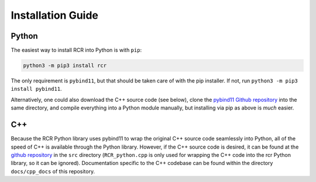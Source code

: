 .. _install:

Installation Guide
==================

Python
------
The easiest way to install RCR into Python is with ``pip``:

.. code-block:: python
    
    python3 -m pip3 install rcr

The only requirement is ``pybind11``, but that should be taken care of with the pip installer. If not,
run ``python3 -m pip3 install pybind11``.

Alternatively, one could also download the C++ source code (see below), 
clone the `pybind11 Github repository <https://github.com/pybind/pybind11>`_ into the same directory,
and compile everything into a Python module manually, but installing via pip as above is *much* easier.

C++
---
Because the RCR Python library uses pybind11 to wrap the original C++ source code seamlessly into Python, 
all of the speed of C++ is available through the Python library. However, if the C++ source code is desired, it
can be found at the `github repository <https://github.com/nickk124/RCR>`_ in 
the ``src`` directory (``RCR_python.cpp`` is only used for wrapping the C++ code into the rcr Python library, so it can be ignored).
Documentation specific to the C++ codebase can be found within the directory ``docs/cpp_docs`` of this repository.